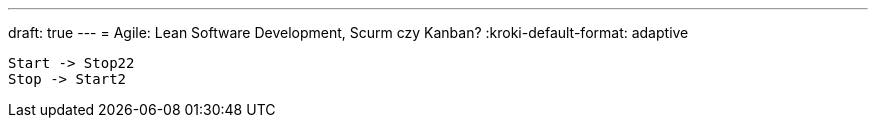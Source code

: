 ---
draft: true
---
= Agile: Lean Software Development, Scurm czy Kanban? 
// :kroki-http-method: post
:kroki-default-format: adaptive
// :kroki-fetch-diagram:

[plantuml]
....
Start -> Stop22
Stop -> Start2

....

// .Anatomy of provider
// [excalidraw]
// ....
// include::img/ProcesAgileLeanScrumKanban.excalidraw[]
// ....
